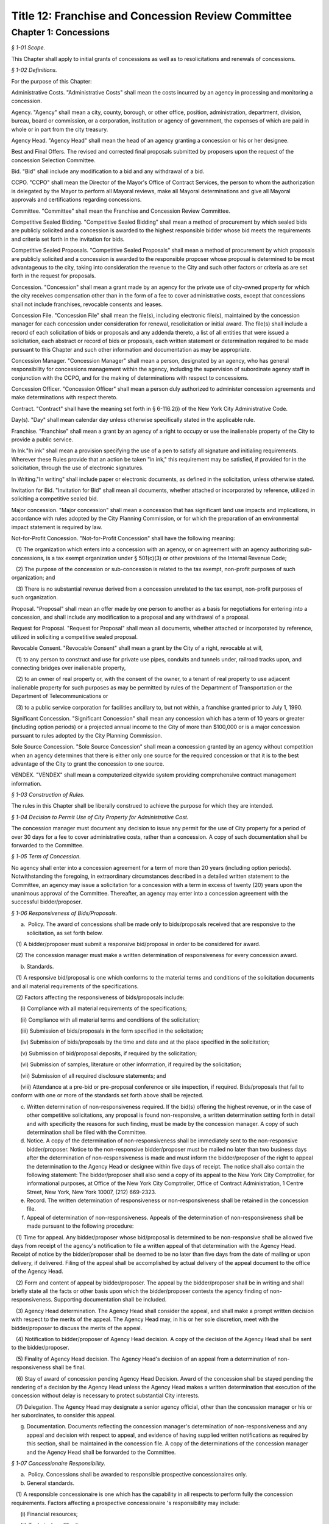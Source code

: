 Title 12: Franchise and Concession Review Committee
======================================================================================================

Chapter 1: Concessions
----------------------------------------------------------------------------------------------------



*§ 1-01 Scope.*


This Chapter shall apply to initial grants of concessions as well as to resolicitations and renewals of concessions.






*§ 1-02 Definitions.*


For the purpose of this Chapter:

Administrative Costs. "Administrative Costs" shall mean the costs incurred by an agency in processing and monitoring a concession.

Agency. "Agency" shall mean a city, county, borough, or other office, position, administration, department, division, bureau, board or commission, or a corporation, institution or agency of government, the expenses of which are paid in whole or in part from the city treasury.

Agency Head. "Agency Head" shall mean the head of an agency granting a concession or his or her designee.

Best and Final Offers. The revised and corrected final proposals submitted by proposers upon the request of the concession Selection Committee.

Bid. "Bid" shall include any modification to a bid and any withdrawal of a bid.

CCPO. "CCPO" shall mean the Director of the Mayor's Office of Contract Services, the person to whom the authorization is delegated by the Mayor to perform all Mayoral reviews, make all Mayoral determinations and give all Mayoral approvals and certifications regarding concessions.

Committee. "Committee" shall mean the Franchise and Concession Review Committee.

Competitive Sealed Bidding. "Competitive Sealed Bidding" shall mean a method of procurement by which sealed bids are publicly solicited and a concession is awarded to the highest responsible bidder whose bid meets the requirements and criteria set forth in the invitation for bids.

Competitive Sealed Proposals. "Competitive Sealed Proposals" shall mean a method of procurement by which proposals are publicly solicited and a concession is awarded to the responsible proposer whose proposal is determined to be most advantageous to the city, taking into consideration the revenue to the City and such other factors or criteria as are set forth in the request for proposals.

Concession. "Concession" shall mean a grant made by an agency for the private use of city-owned property for which the city receives compensation other than in the form of a fee to cover administrative costs, except that concessions shall not include franchises, revocable consents and leases.

Concession File. "Concession File" shall mean the file(s), including electronic file(s), maintained by the concession manager for each concession under consideration for renewal, resolicitation or initial award. The file(s) shall include a record of each solicitation of bids or proposals and any addenda thereto, a list of all entities that were issued a solicitation, each abstract or record of bids or proposals, each written statement or determination required to be made pursuant to this Chapter and such other information and documentation as may be appropriate.

Concession Manager. "Concession Manager" shall mean a person, designated by an agency, who has general responsibility for concessions management within the agency, including the supervision of subordinate agency staff in conjunction with the CCPO, and for the making of determinations with respect to concessions.

Concession Officer. "Concession Officer" shall mean a person duly authorized to administer concession agreements and make determinations with respect thereto.

Contract. "Contract" shall have the meaning set forth in § 6-116.2(i) of the New York City Administrative Code.

Day(s). "Day" shall mean calendar day unless otherwise specifically stated in the applicable rule.

Franchise. "Franchise" shall mean a grant by an agency of a right to occupy or use the inalienable property of the City to provide a public service.

In Ink."In ink" shall mean a provision specifying the use of a pen to satisfy all signature and initialing requirements. Wherever these Rules provide that an action be taken "in ink," this requirement may be satisfied, if provided for in the solicitation, through the use of electronic signatures.

In Writing."In writing" shall include paper or electronic documents, as defined in the solicitation, unless otherwise stated.

Invitation for Bid. "Invitation for Bid" shall mean all documents, whether attached or incorporated by reference, utilized in soliciting a competitive sealed bid.

Major concession. "Major concession" shall mean a concession that has significant land use impacts and implications, in accordance with rules adopted by the City Planning Commission, or for which the preparation of an environmental impact statement is required by law.

Not-for-Profit Concession. "Not-for-Profit Concession" shall have the following meaning:

   (1) The organization which enters into a concession with an agency, or on agreement with an agency authorizing sub-concessions, is a tax exempt organization under § 501(c)(3) or other provisions of the Internal Revenue Code;

   (2) The purpose of the concession or sub-concession is related to the tax exempt, non-profit purposes of such organization; and

   (3) There is no substantial revenue derived from a concession unrelated to the tax exempt, non-profit purposes of such organization.

Proposal. "Proposal" shall mean an offer made by one person to another as a basis for negotiations for entering into a concession, and shall include any modification to a proposal and any withdrawal of a proposal.

Request for Proposal. "Request for Proposal" shall mean all documents, whether attached or incorporated by reference, utilized in soliciting a competitive sealed proposal.

Revocable Consent. "Revocable Consent" shall mean a grant by the City of a right, revocable at will,

   (1) to any person to construct and use for private use pipes, conduits and tunnels under, railroad tracks upon, and connecting bridges over inalienable property,

   (2) to an owner of real property or, with the consent of the owner, to a tenant of real property to use adjacent inalienable property for such purposes as may be permitted by rules of the Department of Transportation or the Department of Telecommunications or

   (3) to a public service corporation for facilities ancillary to, but not within, a franchise granted prior to July 1, 1990.

Significant Concession. "Significant Concession" shall mean any concession which has a term of 10 years or greater (including option periods) or a projected annual income to the City of more than $100,000 or is a major concession pursuant to rules adopted by the City Planning Commission.

Sole Source Concession. "Sole Source Concession" shall mean a concession granted by an agency without competition when an agency determines that there is either only one source for the required concession or that it is to the best advantage of the City to grant the concession to one source.

VENDEX. "VENDEX" shall mean a computerized citywide system providing comprehensive contract management information.






*§ 1-03 Construction of Rules.*


The rules in this Chapter shall be liberally construed to achieve the purpose for which they are intended.






*§ 1-04 Decision to Permit Use of City Property for Administrative Cost.*


The concession manager must document any decision to issue any permit for the use of City property for a period of over 30 days for a fee to cover administrative costs, rather than a concession. A copy of such documentation shall be forwarded to the Committee.






*§ 1-05 Term of Concession.*


No agency shall enter into a concession agreement for a term of more than 20 years (including option periods). Notwithstanding the foregoing, in extraordinary circumstances described in a detailed written statement to the Committee, an agency may issue a solicitation for a concession with a term in excess of twenty (20) years upon the unanimous approval of the Committee. Thereafter, an agency may enter into a concession agreement with the successful bidder/proposer.






*§ 1-06 Responsiveness of Bids/Proposals.*


(a)  Policy. The award of concessions shall be made only to bids/proposals received that are responsive to the solicitation, as set forth below.

   (1) A bidder/proposer must submit a responsive bid/proposal in order to be considered for award.

   (2) The concession manager must make a written determination of responsiveness for every concession award.

(b) Standards.

   (1) A responsive bid/proposal is one which conforms to the material terms and conditions of the solicitation documents and all material requirements of the specifications.

   (2) Factors affecting the responsiveness of bids/proposals include:

      (i) Compliance with all material requirements of the specifications;

      (ii) Compliance with all material terms and conditions of the solicitation;

      (iii) Submission of bids/proposals in the form specified in the solicitation;

      (iv) Submission of bids/proposals by the time and date and at the place specified in the solicitation;

      (v) Submission of bid/proposal deposits, if required by the solicitation;

      (vi) Submission of samples, literature or other information, if required by the solicitation;

      (vii) Submission of all required disclosure statements; and

      (viii) Attendance at a pre-bid or pre-proposal conference or site inspection, if required. Bids/proposals that fail to conform with one or more of the standards set forth above shall be rejected.

(c) Written determination of non-responsiveness required. If the bid(s) offering the highest revenue, or in the case of other competitive solicitations, any proposal is found non-responsive, a written determination setting forth in detail and with specificity the reasons for such finding, must be made by the concession manager. A copy of such determination shall be filed with the Committee.

(d) Notice. A copy of the determination of non-responsiveness shall be immediately sent to the non-responsive bidder/proposer. Notice to the non-responsive bidder/proposer must be mailed no later than two business days after the determination of non-responsiveness is made and must inform the bidder/proposer of the right to appeal the determination to the Agency Head or designee within five days of receipt. The notice shall also contain the following statement: The bidder/proposer shall also send a copy of its appeal to the New York City Comptroller, for informational purposes, at Office of the New York City Comptroller, Office of Contract Administration, 1 Centre Street, New York, New York 10007, (212) 669-2323.

(e) Record. The written determination of responsiveness or non-responsiveness shall be retained in the concession file.

(f) Appeal of determination of non-responsiveness. Appeals of the determination of non-responsiveness shall be made pursuant to the following procedure:

   (1) Time for appeal. Any bidder/proposer whose bid/proposal is determined to be non-responsive shall be allowed five days from receipt of the agency's notification to file a written appeal of that determination with the Agency Head. Receipt of notice by the bidder/proposer shall be deemed to be no later than five days from the date of mailing or upon delivery, if delivered. Filing of the appeal shall be accomplished by actual delivery of the appeal document to the office of the Agency Head.

   (2) Form and content of appeal by bidder/proposer. The appeal by the bidder/proposer shall be in writing and shall briefly state all the facts or other basis upon which the bidder/proposer contests the agency finding of non-responsiveness. Supporting documentation shall be included.

   (3) Agency Head determination. The Agency Head shall consider the appeal, and shall make a prompt written decision with respect to the merits of the appeal. The Agency Head may, in his or her sole discretion, meet with the bidder/proposer to discuss the merits of the appeal.

   (4) Notification to bidder/proposer of Agency Head decision. A copy of the decision of the Agency Head shall be sent to the bidder/proposer.

   (5) Finality of Agency Head decision. The Agency Head's decision of an appeal from a determination of non-responsiveness shall be final.

   (6) Stay of award of concession pending Agency Head Decision. Award of the concession shall be stayed pending the rendering of a decision by the Agency Head unless the Agency Head makes a written determination that execution of the concession without delay is necessary to protect substantial City interests.

   (7) Delegation. The Agency Head may designate a senior agency official, other than the concession manager or his or her subordinates, to consider this appeal.

(g) Documentation. Documents reflecting the concession manager's determination of non-responsiveness and any appeal and decision with respect to appeal, and evidence of having supplied written notifications as required by this section, shall be maintained in the concession file. A copy of the determinations of the concession manager and the Agency Head shall be forwarded to the Committee.






*§ 1-07 Concessionaire Responsibility.*


(a)  Policy. Concessions shall be awarded to responsible prospective concessionaires only.

(b) General standards.

   (1) A responsible concessionaire is one which has the capability in all respects to perform fully the concession requirements. Factors affecting a prospective concessionaire 's responsibility may include:

      (i) Financial resources;

      (ii) Technical qualifications;

      (iii) Experience;

      (iv) Organization, material, equipment, facilities and personnel resources and expertise (or the ability to obtain them) necessary to carry out the work and to comply with required delivery or performance schedules, taking into consideration other business commitments;

      (v) A satisfactory record of performance;

      (vi) A satisfactory record of business integrity;

      (vii) Where the concession includes provisions for compensation to the City based on revenues, the existence of accounting and auditing procedures adequate to control property, funds or other assets, accurately delineate costs, and attribute them to their causes;

      (viii) Compliance with requirements for the utilization of small minority-owned and women-owned businesses as subcontractors, if any.

   (2) Failure of an entity to provide relevant information specifically requested by the concession manager may be grounds for a determination of non-responsibility.

(c) Special standards.

   (1) When it is necessary for a particular concession or class of concessions, the concession manager shall develop, with the assistance of appropriate specialists, special standards of responsibility. Special standards may be particularly desirable when experience has demonstrated that certain minimum experience or specialized facilities are needed for adequate concession performance.

   (2) The special standards shall be set forth in the solicitation (and so identified) and shall apply to all prospective concessionaires.

   (3) Special standards must be based on demonstrated need and must not be used to artificially limit competition.

(d) Ability to meet standards.

   (1) The prospective concessionaire may demonstrate the availability of necessary financing, equipment, facilities, expertise, and personnel by submitting upon request:

      (i) Evidence that such prospective concessionaire possesses such necessary items, or can obtain them;

      (ii) A documented commitment from, or explicit arrangement with, a satisfactory source to provide the necessary items.

   (2) A prospective concessionaire that has performed unsatisfactorily shall be presumed to be non-responsible, unless the concession manager determines that the circumstances were beyond the prospective concessionaire's control or that the prospective concessionaire has taken appropriate corrective action. Past failure to apply sufficient tenacity and perseverance to perform acceptably is strong evidence of non-responsibility.

(e) Making the responsibility determination.

   (1) VENDEX questionnaires.

      (i) In the case of concession awards where the concession has a value that, when aggregated with the value of all other City concessions, franchises and contracts held by the same concessionaire, is valued at one hundred thousand dollars or more, questionnaires, known as "VENDEX questionnaires" seeking background information about the prospective concessionaire and its principals, owners, officers, affiliates and subcontractors shall be completed. The apparent high bidder or proposed concessionaire and, at the discretion of the concession manager, any other responsive prospective concessionaire, shall be required to complete the VENDEX questionnaires so as to assist the concession manager in making the determination of responsibility and to permit compliance with local law concerning creation and maintenance of a computerized database concerning concessionaire background.

      (ii) The questionnaire responses shall be entered into the citywide computerized VENDEX database which is jointly maintained by the Mayor and the Comptroller. Questionnaires need be completed only once every three years. Each prospective concessionaire shall certify at the time of award of each concession that all the information submitted within such three year period is current, accurate and complete. In the event that changes have occurred within the three year period, the prospective concessionaire shall update, prior to concession award, any previously-submitted VENDEX questionnaire to supply any changed information, and shall certify that both the updated and unchanged information is current, accurate and complete.

      (iii) Names on the questionnaires shall be reviewed by the Department of Investigation to ascertain whether the business or its affiliated individuals are or have been the subject of an investigation by the Department. The Department of Investigation shall undertake the review expeditiously and provide an explanation to an agency if its review is not completed within thirty calendar days of the request. If the Department of Investigation ascertains that there has been such an investigation, it shall provide a copy of any final report or statement of findings to the concession manager for use in making the determination of responsibility.

      (iv) Subcontractors/subconcessionaires. Where appropriate, City concession agreements shall contain a clause requiring concessionaires to notify subcontractors/subconcessionaires of their obligation to complete and file VENDEX questionnaires within thirty days after the concession manager has granted preliminary approval of the identified subcontractor/subconcessionaire, if the aggregate value of City contracts, franchises, and concessions awarded to a subcontractor/subconcessionaire during the immediately preceding twelve-month period equals or exceeds $100,000.

   (2) The concession manager should use the following sources of information to support determinations of responsibility or non-responsibility:

      (i) VENDEX listings of debarred, suspended and ineligible contractors and concessionaires;

      (ii) VENDEX and other records or evaluation of performance, if available, as well as verifiable knowledge of agency personnel;

      (iii) Determinations of violations of employment-related federal, state, or local law or executive order, including but not limited to those relating to equal employment opportunity, prevailing wage, workplace health and safety, employee benefits, and employee wages and hours, if any;

      (iv) Information supplied by the prospective concessionaire, including bid/proposal information, VENDEX questionnaires replies, financial data, information on production equipment and personnel information; and other sources such as publications, suppliers, subcontractors and customers of the prospective concessionaire, financial institutions, other government agencies, and business and trade associations.

   (3) Nothing in this section shall preclude a concession manager, prior to award, from notifying the bidder/proposer of unfavorable responsibility information and providing the bidder/proposer an opportunity to submit additional information or explain its actions before adverse action is taken.

(f) Written determination of non-responsibility required.

   (1) If a prospective concessionaire who otherwise would have been awarded a concession is found non-responsible, a written determination of non-responsibility setting forth in detail and with specificity the reasons for the finding of non-responsibility shall be prepared by the concession manager.

   (2) A copy of the determination of non-responsibility shall be immediately sent to the non-responsible prospective concessionaire. Notice to the non-responsible prospective concessionaire must be mailed no later than two business days after the determination of non-responsibility is made and must inform the prospective concessionaire of the right to appeal the determination to the Agency Head or designee and subsequently to the CCPO, and of the procedure for taking such appeals. The notification shall also contain the following statement: The prospective concessionaire shall also send a copy of its appeal to the New York City Comptroller, for informational purposes, at Office of the New York City Comptroller, Office of Contract Administration, 1 Centre Street, New York, New York 10007, (212) 669-2323.

   (3) The written determination of non-responsibility shall be made part of the concession file, delivered to the Mayor's Office of Contract Services and included in the VENDEX database.

(g) Appeal of determination of non-responsibility. Appeals of the determination of non-responsibility shall be made pursuant to the following procedure:

   (1) Time for appeal. Any prospective concessionaire who is determined to be non-responsible in connection with the award of a particular concession shall be allowed five days from receipt of the agency's notification to file a written appeal of that determination with the Agency Head. Receipt of notice by the prospective concessionaire shall be deemed to be no later than five days from the date of mailing or upon delivery, if delivered. Filing of the appeal shall be accomplished by actual delivery of the appeal document to the office of the Agency Head.

   (2) Form and content of appeal. The appeal by the prospective concessionaire shall be in writing and shall briefly state all the facts or other basis upon which the prospective concessionaire contests the agency finding of non-responsibility. Supporting documentation shall be included.

   (3) Agency Head determination. The Agency Head shall consider the appeal, and shall make a prompt written decision with respect to the merits of the appeal. The Agency Head may, in his or her sole discretion, meet with the prospective concessionaire to discuss the appeal.

   (4) Notification to prospective concessionaire of Agency Head decision. A copy of the decision of the Agency Head shall be sent to the prospective concessionaire. If the Agency Head upholds the concession manager's finding of non-responsibility, the Agency Head shall inform the prospective concessionaire of the right to appeal the decision to the CCPO, and of the procedure for taking such an appeal.

   (5) Finality. The Agency Head's decision of an appeal from a determination of non-responsibility shall be final unless further appealed to the CCPO.

   (6) Delegation. The Agency Head may designate a senior agency official, other than the concession manager or his or her subordinates, to consider this appeal.

(h) Stay of award of concession pending Agency Head decision. Award of the concession shall be stayed pending the rendering of a decision by the Agency Head unless the concession manager makes a written determination that execution of the concession without delay is necessary to protect substantial City interests.

(i) Appeal to the CCPO. Appeals to the CCPO of the Agency Head decision upholding a determination of non-responsibility shall be made pursuant to the following procedure:

   (1) Time for Appeal. Any prospective concessionaire who wishes to appeal the decision of the Agency Head shall be allowed ten calendar days from receipt of the Agency Head's notification to file a written appeal of that determination with the CCPO. Receipt of notification by the prospective concessionaire shall be deemed to be no later than five days from the date of mailing or upon delivery, if delivered. Filing of the appeal shall be accomplished by actual delivery of the appeal document to the CCPO.

   (2) Form and Content of Appeal by Prospective Concessionaire. The appeal by the prospective concessionaire shall be in writing and shall briefly state all the facts or other basis upon which the prospective concessionaire contests the agency finding of non responsibility. Supporting documentation shall be included.

   (3) CCPO Determination. The CCPO shall consider the prospective concessionaire's appeal, and shall make a prompt written decision with respect to the merits of the prospective concessionaire's appeal. The CCPO, in the CCPO's sole discretion, may meet with the prospective concessionaire to discuss the appeal.

   (4) Notification to Prospective Concessionaire of CCPO Decision. A copy of the decision of the CCPO shall be sent to the prospective concessionaire.

   (5) Finality. The decision by the CCPO of a prospective concessionaire's appeal from an Agency Head decision concerning non-responsibility shall be final.

(j) Stay of Award of Concession Pending Decision By CCPO. Award of the concession shall be stayed pending the rendering of a decision by the CCPO, unless the concession manager has made a determination pursuant to these Rules that the execution of the contract without delay is necessary, or the CCPO, in the CCPO's discretion, determines that it is in the best interests of the City to go forward with the award of the contract.

(k) Documentation. Documents reflecting the concession manager's determination of non-responsibility and any appeal and decision with respect to appeal, and evidence of having supplied written notifications as required by this section, shall be maintained in the concession file. Copies of these documents shall be sent to the Mayor's Office of Contract Services for inclusion in the VENDEX data base. A copy of the determinations of the concession manager, Agency Head and CCPO shall be forwarded to the Committee.






*§ 1-08 Protest of Solicitations and Awards of Concessions.*


(a)  Protests. Any actual or prospective bidder or proposer may protest any determination regarding a concession, unless another appeal or protest provision is provided in these Rules. The protestor shall send a copy of its protest to the New York City Comptroller, for informational purposes, at the Office of the New York City Comptroller, Office of Contract Administration, 1 Centre Street, New York, New York 10007, (212) 669-2323.

   (1) Time for protest. A protest shall be submitted in writing to the Agency Head within ten days after the protesting party knows or should have known of the facts that prompted the protest but no later than ten (10) days after the publication of the notice of award of a concession.

   (2) Form and content of protest. The protest shall be in writing and shall briefly state all the facts or other basis upon which the agency decision is contested. Supporting documentation shall be included. If the protest is made by a potential bidder or proposer who has not submitted a bid or proposal, the protest shall be limited to a challenge of the notice procedures followed by the concession manager.

   (3) Agency Head. The Agency Head shall consider the protest, and shall make a prompt written decision with respect to its merits. The Agency Head may in his/her exclusive discretion invite written comment from the selected concessionaire (if any) or other interested party, convene an informal conference with the protestor, the selected concessionaire, any other interested party and/or any appropriate agency personnel to resolve the issue by mutual consent prior to reaching a determination.

   (4) Notification to protestor of Agency Head decision. Upon the making of a decision concerning the merits of the protest the Agency Head shall promptly notify the protestor in writing of that determination. The notification shall state the reasons upon which the determination is based.

   (5) Finality of Agency Head decision. The Agency Head's decision concerning the merits of a protest pursuant to this section shall be final.

   (6) Status of award. In any case in which a court proceeding is commenced, no solicitation or concession award shall be delayed except as determined by the Agency Head.

   (7) Documentation. Documents reflecting the agency decision of a protest and evidence of having supplied written notification, as required by this section, shall be maintained in the concession file. Copies of these documents shall be sent to the Mayor's Office of Contract Services and to the Comptroller.






*§ 1-09 Publication Requirements for the Award of a Concession.*


(a)  Notice of the award of a concession shall be published in the City Record within 15 calendar days after registration of the concession, shall be posted on the City's website in a location that is accessible by the public simultaneously with its publication, and a copy shall be provided to the members of the Committee within five days of its publication.

(b) Such notice shall include:

   (1) Agency name;

   (2) Location of the awarded concession;

   (3) Summary of the terms and conditions of the proposed concession agreement, including the revenue anticipated to be received by the City;

   (4) Name and address of concessionaire; and

   (5) Method by which concession was solicited.






*§ 1-10 Annual Report, Concession Plan and Opportunity for Public Comment.*


(a)  The CCPO shall submit an annual report to the Committee no later than each September 1st summarizing the currently effective concessions awarded pursuant to this Chapter. The summary shall include the date each concession was submitted to the Comptroller for registration, a brief description of each concession awarded, the method by which each concession was awarded and the approximate gross revenues received by the City for each concession during the prior fiscal year.

(b) (1)  Annually, the concession manager of each agency awarding concessions shall review its entire portfolio of significant concession agreements, including all existing significant concessions and anticipated new significant concessions that may occur over the course of the upcoming fiscal year, and shall produce a plan ("Plan") detailing the actions anticipated with respect to each such concession agreement set to expire and/or planned for continuation, and each new significant concession agreement planned for solicitation or initiation during the upcoming year. In addition, the concession manager may include in the Plan the actions anticipated with respect to each non-significant concession agreement set to expire and/or planned for continuation, and each new non-significant concession agreement planned for solicitation or initiation during the upcoming year.

   (2) The form and content of the Plans shall be prescribed by the CCPO. The Plans shall include, but not be limited to: the borough, address locations(s) (including name of parks, if applicable) and community district(s) of the planned concessions, descriptions of the planned concessions, anticipated term and revenue (including a range, if appropriate) of the planned concessions, the name and address of the current concessionaires (if any), the business name of the current concession (if any), an indication of whether each concession is a major concession, the month and year (if available) of the next planned solicitation or initiation for such concession, the selection method to be employed for any concession, the justification for the method to be employed if not a bid or an RFP, and a brief summary of the terms and conditions of such solicitation.

   (3) Each agency shall submit its Plan to the Committee no later than May 1st, provide copies of the Plan to each affected community board and Borough President and consult, on request, with each affected community board and Borough President on developing the scope of any solicitations for significant concessions relevant to each that are included in the Plan, at least thirty (30) days in advance of such solicitations.

   (4) The Committee shall hold a public hearing on the Plans no later than June 15th, and shall at the same hearing further solicit comment about the provisions of this chapter from the vendor community, civic groups and the public at large. Notice of such public hearing shall appear in at least ten (10) successive issues of the City Record, in appropriate newspapers and trade publications, shall be posted on the City's website in a location that is accessible by the public simultaneously with its publication, and a copy shall be provided to the members of the Committee within five days of its publication. Consideration shall also be given to posting notices in public places, to free radio or television coverage and to such other means as may be appropriate. Such notice shall include:

      (i) Name of each agency that submitted a Plan;

      (ii) A brief description of the portfolio of concessions covered by the Plans;

      (iii) How interested parties may obtain a copy of the Plans;

      (iv) A description of any additional issues on which the Committee wishes to solicit public comment; and

      (v) The date, time, and place of public hearing.

   (5) The Committee shall consider the issues raised at the public hearing in accordance with the procedures set forth in the Charter under the City Administrative Procedure Act.






*§ 1-11 Ratification of Minor Rules Violations.*


(a)  Prior to Registration. If, prior to registration, it is determined by the concession manager that a violation of these Rules has occurred and the violation has been deemed to have had no significant, adverse impact on the competitive process, then as soon as practicable after discovery, the concession manager shall either:

      (i) Revise the concession to comply with these Rules, or

      (ii) If the minor Rules violation(s) cannot be corrected to comply with these Rules, make a written application to the CCPO, who may ratify the concession provided it is in the best interest of the City to do so, and provided such ratification will not violate any law applicable to the concession process. Such application and ratification shall include the justification(s) therefor. The CCPO shall provide a copy of the application to each member of the Committee, and may not ratify the concession prior to the expiration of ten (10) business days from the date such copies are received. If an application is made prior to public hearing and/or FCRC meeting regarding the concession, if any, the Committee shall be informed of such application before such hearing or meeting.

(b) After Registration. If, after registration, it is determined that a concession is in violation of these Rules:

      (i) If the selected concessionaire has not acted fraudulently or in bad faith:

         (A) The minor Rules violation may be ratified and the concession affirmed, provided it is determined by the concession manager and approved by the CCPO that doing so is in the best interests of the City and provided such ratification will not violate any law applicable to the concession process; such determination and approval shall include the justification(s) therefor; and provided further that the CCPO shall provide a copy of the determination to each member of the Committee, and may not affirm the concession prior to the expiration of ten (10) business days from the date that such copies are received, or

         (B) The concession may be terminated by the concession manager in accordance with applicable law or contract terms.

      (ii) If the selected concessionaire has acted fraudulently or in bad faith:

         (A) The concession may be declared null and void by the concession manager; in such event the concessionaire's name shall be entered as a caution in the VENDEX database, or

         (B) The minor Rules violation may be ratified and the concession affirmed, provided it is determined by the concession manager and approved by the CCPO that doing so is in the best interests of the City, including the reasons therefor and provided such ratification will not violate any law applicable to the concession process. The CCPO shall provide a copy of the determination to each member of the Committee, and may not affirm the concession prior to the expiration of ten (10) business days from the date such copies are received. Such ratification shall not prejudice the City's rights to damages as may be appropriate.

(c) Public Notice. Notice of the ratification of a minor Rules violation shall be submitted to the Committee and published at least once in the City Record within ten days after the CCPO's ratification determination and posted on the City's website in a location that is accessible by the public simultaneously with its publication. Such notice shall include the name of the concessionaire (when applicable); a brief description of the concession; the dollar amount; the duration of the concession; and the nature of and justification for the ratification of the rules violation.

(d) Standard. In no event shall the failure to (1) have a required public hearing, (2) receive required Committee approval, or (3) advertise a public hearing or Committee meeting required for the concession for which the Concession Manager is seeking such ratification or affirmation be considered a minor Rules violation that may be ratified or affirmed.






*§ 1-12 Competitive Sealed Bids.*


(a)  General.

   (1) Concessions shall be awarded in accordance with competitive sealed bidding procedures whenever practicable and advantageous to the City. Concessions may be awarded through a competitive sealed proposal process if the agency makes a written determination that the use of competitive sealed bidding is not practicable or not advantageous to the City for one of the reasons set forth in 12 RCNY § 1-13(a). Such determination must be approved in writing by the agency head and must be included in the concession file. A copy thereof shall be forwarded to the Committee.

   (2) Prior to soliciting bids the agency shall make a written determination as to whether a concession is a major concession. Such determination shall be approved in writing by the agency head and shall be included in the concession file. If a concession is determined to be a major concession, it shall be subject to review and approval pursuant to §§ 197(c) and (d) of the New York City Charter following the agency selection of the successful bidder. If a concession is not determined to be a major concession an agency may proceed with the sealed bid process but shall provide written notification of its determination that the concession is not a major concession to each affected community board and Borough President at least forty (40) days prior to issuance of a solicitation, and shall provide a copy of such notification to the members of the Committee within five days of provision to the community board(s) and Borough President, provided however, that inclusion of the concession in the agency's Plan pursuant to 12 RCNY § 1-10 shall constitute notice to the affected community board and Borough President for purposes of this requirement, and no copy need be provided to the members of the Committee in such circumstance. The written notification shall include a summary of the terms and conditions of the proposed solicitation.

   (3) At least thirty days prior to soliciting bids for a significant concession the agency shall consult with each affected community board and Borough President on developing the scope of the Invitation for Bid, provided however, that inclusion of the concession in the agency's Plan pursuant to 12 RCNY § 1-10 shall constitute consultations with the affected community board and Borough President for purposes of this requirement.

(b) Preparation of invitation to bid.

   (1) At least three months prior to the expiration date of a concession and/or prior to the anticipated start date of a new concession, the agency shall initiate action for the selection of a concessionaire. The agency action(s) taken shall include the preparation of an Invitation for Bid containing a detailed description of the concession under consideration for resolicitation or initial award. The Invitation should describe the requirements of the agency clearly, accurately and completely. It should include all documents (whether attached or incorporated by reference) furnished prospective bidders for the purpose of bidding. The following information, together with any other appropriate information, should be included in the Invitation for Bid, as applicable:

      (i) Instructions and information to bidders concerning the bid submission requirements, including the time and date set for receipt of the bids; requirements for the electronic submission of bids, if any; time, date, and location of any pre-bid conferences (and a statement whether such conferences are mandatory), and an invitation to inspect the premises, as applicable; and the address where bids are to be delivered;

      (ii) Location and a brief description of the proposed concession, its size, its prior use and/or other possible usage of the premises, any fixtures, or equipment, on the premises and its surrounding area, including any special instructions or information necessary, and appropriate materials such as maps, plans or photographs;

      (iii) The term of the concession and any terms and conditions upon its award, including warranty and bonding or other security requirements, and a description of any legal restrictions on the use of the location;

      (iv) A statement that award shall be made to the highest responsive and responsible bidder;

      (v) If not included in the bid documents, a notice of where bidders may obtain a copy of all terms and conditions or other material relating to the proposed concession;

      (vi) A provision that bidders should give specific attention to the identification of those portions of their bids that they deem to be confidential proprietary information or trade secrets and provide any justification why such materials, upon request, should not be disclosed by the City. Such information must be easily separable from the non-confidential sections of the bid;

      (vii) A notice of the bidder's rights to appeal certain decisions as specified in these rules;

      (viii) A statement that bidders should contact the agency prior to submission of bids to verify that all amendments issued have been received, and a requirement for acknowledgment of amendments;

      (ix) A notice that the concession award is subject to applicable provisions of federal, State, and local laws and executive orders requiring affirmative action and equal employment opportunity;

      (x) Where applicable, a notice that concession award is subject to completion of a VENDEX questionnaires and review of that information by the Department of Investigation;

      (xi) The name, address, and telephone number of a contact person to whom questions and correspondence relating to the bid solicitation can be addressed;

      (xii) Instructions for submission of bids, including a requirement that the bidder include the solicitation number, the name and address of the bidder and the time specified for receipt of bids on the outside wrapper; and

      (xiii) The following statement:

         The New York City Comptroller is charged with the audit of concession agreements in New York City. Any person or entity who believes that there has been unfairness, favoritism or impropriety in the bid process should inform the Comptroller, Office of Contract Administration, 1 Centre Street, New York, New York 10007; telephone number (212) 669-2323.

      (xiv) Where applicable, for concessions that entail construction, the following information shall be additionally included:

         (A) A statement establishing minimum insurance requirements which the City will require of the bidder if successful; and

         (B) A statement that the bidder will be required to meet all licensing or permit requirements required to perform the construction.

   (2) Publicizing the invitation for bids.

      (i) Bids for concessions shall be solicited by public advertisement in at least 10 successive issues of the City Record, and a notice of the availability of such solicitation of bids shall be posted on the City's website in a location that is accessible by the public simultaneously with its publication. A copy of such notice shall be provided to the members of the Committee and each affected Community Board within five days of its publication. Consideration shall also be given to soliciting bids by public advertisement in appropriate newspapers and trade publications, posting notices in public places, contacting other City agencies that have concessions, free radio or television coverage and such other means as may be appropriate. The steps taken to solicit bids shall be documented by the concession manager and included in the concession file. Agencies shall provide for special outreach to minority and women owned business enterprises certified by the City of New York as such entities are defined in Charter § 1304. Current lists of bidders shall be maintained in accordance with 12 RCNY § 1-12(c).

      (ii) The advertisement shall include:

         (A) The place the Invitation for Bids may be obtained, and the required fee or deposit amount, if any, for obtaining the Invitation for Bids;

         (B) The time, date, and location of any pre-bid conference or site visit, if any, and if attendance is mandatory;

         (C) The place where and the day and hour when the bids will be publicly opened;

         (D) A brief description of the concession under consideration for resolicitation or initial award; and

         (E) The name and phone number of the agency contact person.

      (iii) A bidding time of at least 10 business days between the advertisement's last appearance in the City Record and the opening of bids shall be provided, unless the concession manager makes a written determination that a shorter period is reasonable. A copy of such determination must be included in the concession file.

(c) Soliciting mailing lists.

   (1) Establishment of lists.

      (i) Solicitation mailing lists may be established by concession managers, and shall be established for any type of concession for which the agency reasonably anticipates soliciting multiple concessions of a similar nature during a given year. Their use can assure the agency that a greater number of potential bidders will be aware of the solicitation. A solicitation mailing list may include any entity in a designated field.

      (ii) Lists may be established through any appropriate method, including the following:

         (A) Inclusion of names of entities that have submitted unsolicited letters and/or made unsolicited telephone calls;

         (B) Inclusion of names of entities that responded to similar solicitations in the past; and

         (C) Inclusion of names of other entities that an agency considers capable of filling the requirements of a solicitation. Agencies may refer to appropriate printed directories when compiling the names of entities.

      (iii) For each type of concession for which an agency has established a solicitation mailing list, the agency shall publish in the City Record at least once annually for five consecutive editions and shall post on the City's website in a location that is accessible by the public simultaneously with its publication, a notice soliciting the names of entities interested in being included on the solicitation mailing list. A copy of such notice shall be furnished to each affected Borough President, each affected Community Board, and the members of the Committee within five days of its publication. Applications for inclusion on such solicitation mailing list shall be continuously available.

      (iv) Prospective bidders shall be notified that they have been included on solicitation mailing lists.

   (2) Maintenance of lists.

      (i) Agencies may add names to a solicitation mailing list at any time.

      (ii) Agencies may remove a name from a list if an entity fails to respond to three solicitation notices. If an agency removes a name from the list for any other reason the agency must notify the entity in writing of the reason(s) for its removal.

      (iii) An agency must remove an entity from the list upon the entity's written request.

   (3) Reinstatement on solicitation mailing list. An entity that has been removed from a solicitation mailing list may be reinstated upon written request or by response to a solicitation.

   (4) Utilization. When a concession is to be granted in a category for which a solicitation mailing list has been developed, all entities on the list shall be mailed a solicitation letter. This letter must include the same information contained in the advertisement announcing the solicitation and should be distributed five days prior to the advertisement's first appearance in the City Record. Once a solicitation letter has been mailed, it is presumed to have been received by all entities. Agencies have no obligation beyond assuring that the solicitation letter has been mailed.

(d) Pre-Bid Conferences. Pre-bid conferences may be conducted by the concession manager to explain the agency's requirements. Written notice of any conference shall be provided to all prospective bidders. A pre-bid conference should be held long enough after the Invitation for Bids has been issued to allow bidders to become familiar with it, but sufficiently before bid opening to allow consideration of the conference results in preparing their bids. Nothing stated at the pre-bid conference shall change the Invitation for Bids unless a change is made by amendment as provided in this section. A summary of the conference shall be prepared and if a transcript is made, it shall be a public record. A record of attendance shall be kept of all conferences.

(e) Amendments and addenda to the invitation for bid.

   (1) Authority. The concession manager shall authorize the issuance of any amendment, including addenda.

   (2) Form. Each amendment or addendum to an Invitation for Bids shall be identified as such, shall be set forth in writing, and shall require that the bidder acknowledge receipt of all amendments and addenda issued as a condition for consideration of its bid. An amendment shall reference the portion of the Invitation for Bids it amends.

   (3) Distribution. Amendments and addenda shall be sent to all prospective concessionaires known to have received an Invitation for Bids. Agencies must maintain a list of all entities that were issued a solicitation. Amendments and addenda must be distributed to all potential bidders who were issued the initial Invitation for Bid and to potential bidders who attended a mandatory pre-bid conference or site visit, if applicable.

   (4) Timeliness. Amendments shall be distributed within a reasonable time to allow prospective bidders to consider them in preparing their bids. If the time and date set for receipt of bids will not permit such preparation, such time shall be increased to the extent necessary, and stated in the amendment or, if necessary, by electronic mail, if consented to by the bidder, facsimile, or telephone and confirmed in the written amendment. Once an addendum has been sent, it is presumed to have been received by potential bidders. Agencies have no obligation beyond assuring that the correspondence has been sent. Agencies may wish to distribute addenda to potential bidders using either "return receipt requested" or express mail courier services.

   (5) If a change to an Invitation for Bid is so extensive that it warrants complete revision of a solicitation, the concession manager shall cancel the Invitation for Bid and issue a new one. In making the determination whether to cancel an Invitation for Bid based on a change, the concession manager shall consider whether the change is such that new bidders, as a result of those revisions, might now be interested in satisfying the requirements of the changed Invitation for Bid.

   (6) Agencies must require that bidders acknowledge the receipt of all the amendments as part of their bids. Failure to acknowledge the receipt of all amendments in a bid for a significant concession may be waived if the concession manager, upon written approval of the Agency Head, determines that it is in the best interests of the City to do so. Failure to acknowledge the receipt of all amendments in a bid for a concession, other than a significant concession, may be waived if the concession manager makes a written determination that it is in the best interests of the City to do so. Such determination must be included in the concession file.

(f) Bid deposits. The concession manager may establish a reasonable bid deposit requirement. Where a deposit amount is specified in the Invitation for Bid, no bid shall be valid unless accompanied by such deposit. Every Invitation for Bid shall contain a provision that in the event of the failure of a successful bidder to execute a concession agreement in accordance with the terms of its bid, any such deposit shall be retained by the City unless the bid has been permitted to be withdrawn.

(g) Submission of bids. The Invitation for Bids shall provide a form on which the bidder shall insert the bid price (i.e., proposed revenue) and shall sign and submit along with all other necessary submissions. Bids shall be typewritten or written legibly in ink. Erasures or alterations shall be initialed by the signer in ink. All bids shall be signed in ink. If so provided in the solicitation, sealed bids may be submitted electronically. Bidders must submit sealed bids to be opened at the time and place stated in the Invitation for the public opening of bids. Each bid shall show the time specified for receipt, the solicitation number and the name and address of the bidder on the outside wrapper.

(h) Receipt and safeguarding of bids. All bids received before the time set for the opening of bids shall be placed unopened in a safe or a secured cabinet in the custody of the concession manager. Bids shall be time and date stamped upon receipt. Before bid opening the agency may not disclose the identity of any bidder.

(i) Bid opening. The official responsible for conducting the bid opening shall decide when the time set for opening bids has arrived and shall inform those present of that decision. The official shall then:

   (1) Personally and publicly open all bids received before that time;

   (2) If practical, read the bids aloud to the persons present;

   (3) Have the bids recorded and

   (4) Have all persons present sign an attendance form with the name of the entity they represent and official title. The record of bids, the attendance form and opened bids shall be included in the concession file, and shall be available for public inspection at a reasonable time after business opening, but in any case before concessionaire selection, except to the extent the bidder designates trade secrets or other proprietary data to be confidential. Material so designated shall accompany the bid and shall be readily separable from the bid in order to facilitate public inspection of the nonconfidential portion of the bid. The concession manager shall examine the bids to determine the validity of any requests for nondisclosure of trade secrets and other proprietary data identified in writing. Nondisclosure is permissible only if approved by Agency Counsel, and does not restrict disclosure of such materials to the members of the Committee who, nonetheless, shall remain under a duty of confidentiality except if required by law to disclose such materials. Any decision not to honor a request for confidentiality shall be communicated in writing to the bidder making the submission.

(j) Late bids and modifications.

   (1) It is the responsibility of a bidder to submit its bid prior to the time set for bid opening to the designated agency location. Bids and modifications received after that exact time are defined as "late". Late bids and modifications must be acknowledged, and time stamped upon receipt and, except under the specific circumstances described below, may not be considered.

   (2) A late bid or modification, received before the grant of a concession,

      (i) may be considered when the late bid or modification is received within 48 hours after the opening of bids and is the only bid received. (See 12 RCNY § 1-12(m))

      (ii) must be considered when a modification of a successful bid makes its terms more favorable to the City. If, based on the above, a late bid or modification is considered, the concession manager must document the circumstances in writing and maintain such documentation as part of the concession file. If a late bid or modification is not considered, such bid or modification shall be promptly returned to the bidder unopened and the bidder shall be notified of the reason for such action.

(k) Withdrawal of bids. Bids may be withdrawn by written notice received at the designated agency location before the time set for bid opening. A bidder may not withdraw its bid before the expiration of forty-five (45) calendar days after the date of the opening of bids or such longer period as determined by the concession manager and set forth in the solicitation; thereafter, a bidder may withdraw its bid only in writing and in advance of an actual grant of a concession. If a bid is withdrawn in accordance with this section, the bid security, if any, shall be returned to the bidder. The concession manager shall document each request for withdrawal and prepare a written determination, with supporting facts, as to whether or not the bid was permitted to be withdrawn. Such determinations shall be included in the concession file with a copy thereof forwarded to the bidder.

(l) Mistake in bid. Allegations of mistakes in bids shall be processed by the concession manager according to 9 RCNY § 3-02(m) of the Rules of the Procurement Policy Board ("PPB Rules"). A written determination shall be made and shall be included in the concession file.

(m) Single bids. When a single bid has been received in response to an Invitation for Bid, an award may be recommended only after it has been documented by the concession manager that a sufficient number of other entities had a reasonable opportunity to bid; why, as a result of inquiries made by the agency, representative firms chose not to submit bids; that the bid submitted meets minimum requirements for award; and that a resolicitation would not be in the City's best interest. If the above specified circumstances cannot be documented, the single bid must be rejected and the concession may either be pursued, subject to the approval of the concession manager, by the solicitation of new bids or the concession cancelled. Notwithstanding the foregoing, when a single bid has been received in response to an Invitation for Bid for a concession, other than a significant concession, the agency shall not be required to make inquiries as to why representative firms chose not to submit bids.

(n) Award and processing.

   (1) The apparent high bidder must submit VENDEX Questionnaires prior to award when and as directed by the Agency.

   (2) The agency granting the concession may reject all bids if it shall deem it for the interest of the City so to do; if not, it shall, without other consent or approval, grant the concession to the highest responsible bidder whose bid meets the requirements and criteria set forth in the Invitation for Bids. A determination to reject all bids for a concession, other than a significant concession, shall be made by the concession manager in writing, and shall be included in the concession file. A determination to reject all bids for a significant concession shall be made by the concession manager in writing, approved by the Agency Head, and shall be included in the concession file. All bidders shall be notified of the reason for such action.

   (3) Tie bids.

      (i) Tie bids are to be decided by the agency granting the concession and the award made. When two or more bids are equal in all respects, concessions shall be awarded in the following order of priority:

         (A) Award to minority- and women-owned business enterprises as such entities are defined in Charter § 1304.

         (B) Award to a New York City bidder.

      (ii) If two or more bidders still remain equally eligible after application of subparagraph (3)(i) above, award shall be made by a drawing by lot limited to those bidders. If time permits, the bidders involved shall be given an opportunity to attend the drawing. The drawing shall be witnessed by at least three appropriate agency staff personnel, and the concession file shall contain the names and addresses of the witnesses and the person supervising the drawing.

      (iii) When an award is to be made by using the priorities under this subparagraph, the concession agreement shall include a provision whereby the concessionaire agrees to perform, or cause to be performed, the concession in accordance with the circumstances justifying the priority used to break the tie or select bids for a drawing by lot.

      (iv) The concession manager shall include a statement in the concession file describing how the tie was broken.

   (4) If the highest bidder is determined by the agency not to be a responsible bidder pursuant to 12 RCNY § 1-07 or the highest bid is determined by the agency to not meet the requirements and criteria set forth in the Invitation for Bids pursuant to 12 RCNY § 1-06, the agency making such determination may award the concession to the next highest responsive and responsible bidder.

   (5) If less than three bids have been received the concession manager shall examine the situation to ascertain the reason for the small number of responses and shall initiate corrective action, if appropriate, to increase competition in future solicitations. A written statement of any corrective action taken shall be included in the concession file. Concessions may be granted notwithstanding the limited number of bids.

   (6) It is not permissible to engage in any type of negotiation with any bidder. Notwithstanding the foregoing, prior to award it is permissible for the concession manager to request the successful bidder to increase its bid. The concession manager must document any discussions of this nature and maintain such documentation as part of the concession file. If a bid increase is obtained, written verification thereof shall be furnished by the successful bidder to the concession manager and shall be included in the concession file.

(o) Bid retention. The agency must retain all submitted bids and modifications in the permanent concession file. Although the Agency may consider only the latest version of a bid, the retention of these documents will serve as a reference for responses to future inquiries. When bids are rejected or a solicitation canceled after bids are received, the bids shall be retained and the bid security, if any, shall be promptly returned, and the file so documented.






*§ 1-13 Competitive Sealed Proposals.*


(a)  General.

   (1) Proposals may be solicited through Requests for Proposals ("RFP's") only if the agency makes a written determination that competitive sealed bidding is not practicable or not advantageous to the City for one of the following reasons:

      (i) Specifications cannot be made sufficiently definite and certain to permit selection based on revenue to the City alone; or

      (ii) Judgment is required in evaluating competing proposals, and it is in the best interest of the City to require a balancing of revenue to the City, quality and other factors. Such determination must be approved in writing by the agency head and must be included in the concession file. A copy thereof shall be forwarded to the Committee.

   (2) Prior to soliciting proposals the agency shall make a written determination as to whether a concession is a major concession. Such determination shall be approved in writing by the agency head and shall be included in the concession file. If a concession is determined to be a major concession it shall be subject to review and approval pursuant to §§ 197(c) and (d) of the New York City Charter following the agency selection of the successful proposer. If a concession is not determined to be a major concession an agency may proceed with the request for proposal process but shall provide written notification of its determination that the concession is not a major concession to each affected community board and Borough President at least forty days prior to issuance of a solicitation, and shall provide a copy of such notification to the members of the Committee within five days of notification of the community board(s) and Borough President, provided however, that inclusion of the concession in the agency's Plan pursuant to 12 RCNY § 1-10 shall constitute notice to the affected community board and Borough President for purposes of this requirement, and no copy need be provided to the members of the Committee in such circumstance. The written notification shall include a summary of the terms and conditions of the proposed solicitation.

   (3) At least 30 days prior to soliciting proposals for a significant concession the agency shall consult with each affected Community Board and Borough President on developing the scope of the RFP, provided however, that inclusion of the concession in the agency's Plan and consultations pursuant to 12 RCNY § 1-10 shall constitute consultations with the affected community board and Borough President for purposes of this requirement.

(b) Preparation of the request for proposals. At least three months prior to the expiration date of any concession and/or prior to the anticipated start date of a new concession, the agency shall initiate action for the selection of a concessionaire. The agency action(s) taken shall include the preparation of a Request for Proposals containing a detailed description of the concession under consideration for resolicitation or initial award. The RFP should describe as explicitly as possible the requirements of the agency. The RFP should include all documents (whether attached or incorporated by reference) furnished prospective proposers for the purpose of submitting a proposal. The following information, together with any other appropriate information, should be included in the Request for Proposals, as applicable:

   (1) Instructions and information to proposers concerning the proposal submission requirements, including the time and date set for receipt of the proposals; requirements for the electronic submission of proposals, if any; time, date, and location of any pre-proposal conferences (and a statement whether such conferences are mandatory), and an invitation to inspect the premises, as applicable; and the address where proposals are to be delivered;

   (2) Location, and a brief description of the proposed concession, its size, its prior use and/or other possible usage of the premises, any fixtures, or equipment, on the premises and its surrounding area, including any special instructions or information necessary, and appropriate materials such as maps, plans or photographs;

   (3) The term of the concession and any terms and conditions upon its award, including warranty and bonding or other security requirements, amount of proposed capital investment and a description of any legal restrictions on the use of the location;

   (4) The evaluation criteria that will be applied to the evaluation of all proposals, their relative importance and/or assigned weight (as applicable) and descriptions of minimum qualification requirements and of the Selection Committee (See 12 RCNY § 1-13(o)(6));

   (5) A provision that proposers should give specific attention to the identification of those portions of their proposals that they deem to be confidential proprietary information or trade secrets and provide any justification why such materials, upon request, should not be disclosed by the City. Such information must be easily separable from the non-confidential sections of the proposal;

   (6) A notice that although discussions may be conducted with offerors submitting acceptable proposals, award may be made without any discussions;

   (7) A notice of the proposer's rights to appeal certain decisions as specified in these rules;

   (8) A statement that proposers should contact the agency prior to submission of proposals to verify that all amendments issued have been received, and a requirement for acknowledgment of amendments;

   (9) A notice that the concession award is subject to applicable provisions of federal, State, and local laws and executive orders requiring affirmative action and equal employment opportunity;

   (10) Where applicable, a notice that concession award is subject to completion of VENDEX questionnaires and review of that information by the Department of Investigation;

   (11) The name, address, and telephone number of a contact person to whom questions and correspondence relating to the RFP can be addressed;

   (12) Instructions for submission of proposals, including a requirement that the proposer include the solicitation number, the name and address of the proposer and the time for receipt of proposals on the outside wrapper; and

   (13) The following statement:

      The New York City Comptroller is charged with the audit of concession agreements in New York City. Any person or entity who believes that there has been unfairness, favoritism or impropriety in the proposal process should inform the Comptroller, Office of Contract Administration, 1 Centre Street, New York, New York 10007, telephone number (212) 669-2323.

   (14) Where applicable, for concessions that entail construction, the following information shall be additionally included:

         (A) A statement establishing minimum insurance requirements which the City will require of the proposer if successful; and

         (B) A statement that the proposer will be required to meet all licensing or permit requirements required to perform the construction.

(c) Publicizing the request for proposals.

   (1) Requests for proposals for concessions shall be solicited by public advertisement in at least 10 successive issues of the City Record. The text of such RFP shall be posted on the City's website in a location that is accessible by the public simultaneously with its publication. A copy of such RFP shall be sent to the members of the Committee and each affected Community Board within five days of publication. Consideration shall also be given to soliciting proposals by public advertisement in appropriate newspapers and trade publications, posting notices in public places, contacting other City agencies that have concessions, free radio or television coverage and such other means as may be appropriate. The steps taken to solicit proposals shall be documented by the concession manager and included in the concession file. Agencies shall provide for special outreach to minority and women owned enterprises as such entities are defined in Charter § 1304.

   (2) Advertisements to solicit proposals shall include the following information:

      (i) The place a paper copy of the RFP may be obtained and the amount of any required fee or deposit,

      (ii) The anticipated proposer submission deadline, time and location for proposal submission;

      (iii) A brief description of the concession under consideration for renewal or initial award;

      (iv) The time, date and location of any pre-proposal conference or site visit, if any, and if attendance is mandatory; and

      (v) The name, address and phone number of the agency contact person.

   (3) A response time of at least twenty (20) days between the advertisement's last appearance in the City Record and the proposal submission deadline shall be provided, unless the concession manager makes a written determination that a shorter period is reasonable. A copy of such determination must be included in the concession file.

(d) Solicitation mailing lists. Concession managers shall establish, maintain, and use lists of potential sources in accordance with 12 RCNY § 1-12(c).

(e) Pre-proposal conferences may be held in accordance with the procedures set forth in 12 RCNY § 1-12(d).

(f) Amendments and addenda to the RFP may be made in accordance with the procedures set forth in 12 RCNY § 1-12(e).

(g) Proposal deposits. Proposal deposits may be required in accordance with the procedures set forth in 12 RCNY § 1-12(f).

(h) Receipt of proposals.

   (1) Concession managers shall establish procedures for receipt and safeguarding of proposals in accordance with those specified for bids in 12 RCNY § 1-12(h) and (i). Proposals shall be time and date stamped upon receipt.

   (2) Proposers are responsible for submitting proposals so as to reach the agency office designated in the solicitation on time. Unless the solicitation states a specific time, the time for receipt is 4:30 p.m. local time for the designated agency office on the date that proposals are due. Each proposal shall show the time for receipt, the solicitation number and the name and address of the proposer on the outside wrapper.

(i) Opening of proposals. Proposals may only be opened after the proposal submission deadline. All proposals received by the submission deadline, including letters of declination, are to be opened under the supervision of the responsible official and in the presence of at least one appropriate agency witness. The responsible official must then complete a Proposal Receipt Register. Once opened, proposals should be made available only to those City personnel or consultants acting on behalf of the City who have a direct role in the award of the RFP. The Proposal Receipt Register shall be available for public inspection after the concession has been granted and shall be included in the concession file.

(j) Late proposals and modifications.

   (1) It is the responsibility of a proposer to submit its proposal prior to the submission deadline to the designated agency location. Proposals and modifications received after that exact time are defined as "late". Late proposals and modifications must be acknowledged, and time stamped upon receipt and, except under the specific circumstances described below, may not be evaluated.

   (2) (i)  A late proposal, received before proposals have been opened, may only be accepted and evaluated when the concession manager determines that it is in the best interests of the City to do so. In such event, the concession manager may hold open the receipt of proposals by no more than three hours during which time no other competing proposal may be opened. Where a concession manager has determined that it is in the best interests of the City to accept a late proposal, any other late proposal received during the period of extension shall be similarly accepted.

      (ii) If, based on the above, a late proposal or modification is accepted and evaluated, the concession manager must document the circumstances in writing and maintain such documentation as part of the concession file. If a late proposal or modification is not evaluated, such proposal or modification shall be promptly returned to the proposer unopened and the proposer shall be notified of the reason for such action.

(k) Withdrawal of proposals. Proposals may be withdrawn by written notice received at the designated agency location before the proposal submission deadline. A proposer may not withdraw its proposal before the expiration of forty-five (45) calendar days after the date of the opening of proposals or such longer period as determined by the concession manager and set forth in the solicitation; thereafter, a proposer may withdraw its proposal only in writing and in advance of an actual grant of a concession. If a proposal is withdrawn in accordance with this section, the proposal deposit, if any, shall be returned to the proposer. The concession manager shall document each request for withdrawal and prepare a written determination, with supporting facts, as to whether or not the proposal was permitted to be withdrawn. Such determination shall be included in the concession file with a copy thereof forwarded to the proposer.

(l) Mistake in proposal. Allegations of mistakes in proposals shall be processed by the concession manager according to 9 RCNY § 3-03(i) of the PPB Rules. A written determination shall be made and shall be included in the concession file.

(m) Single responses to the RFP. When a single proposal has been received in response to an RFP, an award may be recommended only after it has been documented by the concession manager, that a sufficient number of other entities had a reasonable opportunity to respond; why, as a result of inquiries made by the agency, representative firms chose not to submit proposals; that the proposal submitted meets minimum requirements for award; and that a resolicitation would not be in the City's best interest. If the above specified circumstances cannot be documented, the single proposal must be rejected and the concession may either be pursued, subject to the approval of the concession manager, by the solicitation of new proposals or the concession canceled. Notwithstanding the foregoing, when a single proposal has been received in response to an RFP for a concession, other than a significant concession, the agency shall not be required to make inquiries as to why representative firms chose not to submit proposals.

(n) Proposal retention. The agency must retain all submitted proposals and modifications in the permanent concession file. Although the Selection Committee may consider only the latest version of a proposal, the retention of these documents will serve as a reference for responses to future inquiries. When proposal are rejected or a solicitation canceled after proposals are received, the proposals shall be retained and the proposal deposit, if any, shall be promptly returned, and the file so documented.

(o) Evaluation process.

   (1) The RFP must set forth the factors or criteria the agency will use in evaluating proposals. No other factors or criteria shall be used in the evaluation and award of the concession except those specified in the RFP.

   (2) Prior to the release of the RFP, the Agency awarding the concession shall determine the evaluation criteria that will be applied to the evaluation of all proposals, their relative importance or assigned weight, the minimum qualification requirements and the composition of the Selection Committee (See 12 RCNY § 1-13(b)(4) and (o)(6)). Compensation to the City shall be considered in every concession selection. Evaluation criteria that may apply to particular concessions include, but are not limited to, revenue, other (non-cash) compensation to the City, technical excellence, experience, and qualifications.

   (3) Minimum qualification requirements. The Agency may establish, as minimum qualification requirements, objective standards that all proposers must meet in order to be considered for award. Minimum qualification requirements may neither be waived nor supplemented after proposals have been opened. A proposer's failure to satisfy a minimum qualification requirement shall render the proposal non-responsive, in accordance with 12 RCNY § 1-06.

   (4) The concession manager shall document the evaluation criteria, their relative importance and/or assigned weight (as applicable) and all other determinations concerning the evaluation process in the concession file.

   (5) Rating sheet. Rating sheets or other written evaluation forms shall be used to evaluate proposals and shall be signed and dated by all members of the evaluation committee. Initial ratings may be amended and the amended ratings recorded on amended ratings sheets. Copies of all initial and amended rating sheets or evaluation forms shall be maintained.

   (6) Selection Committee.

      (i) The Selection Committee is responsible for evaluating proposals based on the established criteria and recommending a proposal based on the best combination of quality, compensation to the City and the other criteria enumerated in the RFP. The Selection Committee should include appropriately experienced personnel to ensure that all components of the RFP will be evaluated. Selection Committees must be comprised of a minimum of three members, at least one of whom must neither supervise, nor directly report to any other member of the Selection Committee in the normal course of agency business. Personnel who were involved in developing the RFP specifications may be part of the Selection Committee. Members of the Selection Committee must be free from bias or a potential or actual conflict of interest and each member will be required to sign the following affidavit to this effect when completing the rating sheet:

Evaluator Affidavit (Check one and sign)

To the best of my knowledge, information and belief, neither I nor any member of my immediate family is, has ever been, or has current plans to be a sole proprietor, director, officer, stockholder, partner or employee of or has, ever had, or has current plans to have a fiduciary relationship with any of the proposers responding to this RFP, nor have I ever discussed employment upon conclusion of my City service with any such proposers.

 –   I attest that the above statement is true.

 –   I cannot attest to the above statement, for the reasons set forth in the attached statement.

      (ii) All proposals received prior to the submission deadline must be evaluated by the Selection Committee. Only in the case when an agency prescribed minimum qualification requirements may the Selection Committee designate the concession manager to screen proposals to ensure that each has met all such requirements. The concession manager shall document the process used to screen proposals against minimum qualification requirements in the concession file. The documentation shall list all proposals that failed to meet the minimum qualification requirements with reasons to justify this determination. The concession manager shall make such determination in accordance with 12 RCNY § 1-06.

      (iii) Members of the Selection Committee shall independently read and evaluate each proposal and record their evaluations in the form of ratings on the individual rating sheet prepared with the RFP. The only criteria that may be used by the Selection Committee members in their evaluation are those specified in the RFP. All Selection Committee members must sign and date their initial individual rating sheets. The concession manager shall compile the individual ratings of the members of the Selection Committee, in accordance with the criteria specified in the RFP. Upon completion of the initial independent evaluations the Selection Committee may meet to review and discuss the ratings. After such discussions, Selection Committee members may wish to change a rating to reflect new or previously misunderstood information or a change of opinion. Rating sheets may be amended as a result of such Selection Committee discussions. All Selection Committee members must sign and date their individual rating sheets each time they are amended. When such changes are made, however, all original rating sheets must be retained intact and attached to the revised version, along with an explanation for the change.

      (iv) (A) Following the Selection Committee's initial discussions, if any, of the individual ratings and any amended ratings that may result therefrom, the Selection Committee may: determine that award should be made on the basis of initial proposals; determine that it is not in the best interests of the City to award solely on the basis of initial proposals, and that best and final offers should be solicited and/or discussions or negotiations should be initiated with all responsive proposers or with a selected group of proposers; or may determine that it is in the best interest of the City to not make an award and to either cancel or resolicit the RFP. In the latter case, such determination must be in writing, approved by the Agency Head and included in the concession file. All proposers should be notified of such action.

         (B) If the Selection Committee decides that best and final offers should be solicited and/or discussions or negotiations should be initiated, it may limit such process to those proposers whose proposals are acceptable or are reasonably likely to be made acceptable for the purpose of promoting understanding of the City's requirements and the proposals and/or the proposers' capabilities; obtaining the best compensation proposal for the City; and arriving at a concession that will be most advantageous to the City taking into consideration the evaluation factors set forth in the RFP.

            ((a))  Proposers shall be accorded fair treatment with respect to any opportunity for discussions and revisions of proposals. Proposers not selected for best and final offers, discussions or negotiations should be notified.

            ((b))  The Selection Committee shall establish an agenda and schedule for conducting discussions, if any. Any oral clarification of a proposal shall be confirmed in writing by the proposer.

            ((c))  The Selection Committee may also request best and final offers from proposers prior to, following or in lieu of discussions with individual proposers. The concession manager shall establish a common date and time for the submission of best and final offers. The Selection Committee may request best and final offers on the whole proposal or on any one or combination of its component parts (e.g., revenue, technical qualifications, approach, and/or capability). The request shall be the same for all proposers included in the best and final offer process. Best and final offers shall be submitted only once unless the concession manager makes a determination that it is in the City's best interest to conduct additional discussions and/or require another submission of best and final offers, which may be limited to those proposers deemed by the Selection Committee to have a reasonable chance of obtaining the concession award. Proposers shall be informed that if they do not submit a notice of withdrawal or another best and final offer, their immediate previous offer will be construed as their best and final offer.

            ((d))  Once discussions are commenced with any proposer or after best and final offers are requested, such proposer may correct any mistake in its proposal by modifying or withdrawing the proposal until the time and date set for receipt of best and final offers.

            ((e))  Following discussions and/or best and final offers, if any, the Selection Committee may elect to enter into negotiations for a concession award with one or more of the highest rated proposers. Auction techniques (revealing one proposer's revenue proposal to another) and disclosure of any information derived from competing proposals are prohibited. The concession manager shall document the process of best and final offers, discussions and negotiations in the concession file.

            ((f))  With respect to competitive sealed proposal awards where the concession has a value that when aggregated with the value of all other City concessions, franchises and contracts held by the same concessionaire is valued at one hundred thousand dollars or more, at any point during the process of best and final offers, discussions or negotiations, the concession manager may require those proposers deemed by the Selection Committee to have a reasonable chance of obtaining the concession award to complete VENDEX questionnaires.

         (C) When an agency determines that there is a need for minor modifications in its requirements during the process of conducting best and final offers, discussions or negotiations, those modifications must be communicated in writing to all of the proposers included in such process. If changes in the requirements are so extensive that they warrant complete revision of a solicitation, the concession manager shall cancel the RFP and issue a new one. In making the determination whether to cancel an RFP based on changes in requirements, the concession manager shall consider whether the changes are such that new proposers, as a result of those revisions, might now be interested in satisfying the requirements of the changed RFP.

(p) The final recommendation.

   (1) The Selection Committee's final recommendation must be consistent with the RFP specifications and the evaluation criteria. If any Selection Committee member feels that there are procedural or substantive issues which prevent support of the recommendation, this person must be given an opportunity to document that disagreement and include it with the evaluation rating sheets.

   (2) Once the Selection Committee has made its recommendation, the chairperson must document the recommendation in a report to be submitted to the concession manager. This report must identify the RFP being considered, the number of proposals received, whether the planned evaluation process and schedule for award was followed and the reasons for deviations, if any, and the proposal recommended. It must include all best and final proposals, the basis for the recommendation, all original rating sheets, any other relevant evaluation material used by the Selection Committee, the recommendation of each of the members, their names and titles, and the signature of the chairperson. If any Selection Committee member prepared a document outlining a disagreement with the recommendation, it must be attached to the report. The concession manager shall file the report in the concession file folder.

   (3) Once the concession manager receives the final recommendation from the Selection Committee, together with any documentation from any individual member of the Selection Committee who disagrees with such final recommendation, the concession manager shall proceed to determine responsibility of the prospective concessionaire, in accordance with the procedures set forth in 12 RCNY § 1-07.

   (4) If VENDEX questionnaires have not previously been requested from proposers, the concession manager shall require the highest rated proposer to complete such questionnaires. The Department of Investigation shall review the names on the questionnaires to ascertain whether the business or its affiliated individuals are or have been the subject of an investigation by the Department, in accordance with 12 RCNY § 1-07(e)(1)(iii).

(q) Public hearings on significant concession awards.

   (1) Prior to an Agency granting any significant concession to be awarded by competitive sealed proposals, the Committee and the Agency shall jointly hold a public hearing on the terms and conditions of each proposed significant concession agreement. Any such public hearing shall be held within 30 days of the filing with the Committee by the Agency of a proposed agreement containing the terms and conditions of the proposed concession agreement. A record of comments received at the hearing shall be maintained in the concession file. A notice of each such public hearing, containing a summary of the terms and conditions of the proposed concession and stating the time, date and location of the public hearing, shall be published once in the City Record not less than 15 days prior to the hearing date or a shorter period approved by the CCPO, and shall be given to each affected Community Board, each affected Borough President, and the members of the Committee not less than 15 days prior to the date of the public hearing.

   (2) For concessions where the total value of the compensation to the City will not exceed one million dollars, such notice may include a provision that if the agency does not receive, within 10 days after publication of such notice, from any individual a written request to speak at such hearing or a request from a member of the Committee for the agency to appear at such hearing, then such hearing need not be conducted. Should the decision be made not to hold such hearing, the agency shall publish a notice in the City Record canceling such hearing, and shall send a copy of such notice to all members of the Committee.

(r) Award and processing.

   (1) The concession manager must ensure that the recommended proposal does not vary substantially from the RFP and that the resulting agreement will be consistent with the winning proposal. Upon approval by Agency Head, the concession manager may proceed to process the agreement.

   (2) An agency must obtain the prior approval of the Committee if the Agency Head wishes to deviate from the final recommendation of the Selection Committee. Requests for such approval shall be forwarded to the Committee and shall include a detailed statement, signed by the Agency Head, setting forth the reasons for the request together with all other relevant information. If the Committee approves the request the Agency Head may award the concession as authorized by the Committee.






*§ 1-14 Negotiated Concessions.*


(a)  Policy. Agencies may award negotiated concessions under the circumstances and subject to the conditions set forth in this section.

(b) Procedures.

   (1) Preliminary Discussions. An agency may engage in preliminary discussions with a potential concessionaire to explore the feasibility of a proposed concession. Discussions are not negotiations for the selection of a concessionaire.

   (2) The concession manager shall justify the award of a negotiated concession by making a determination that it is not practicable and/or advantageous to award a concession by competitive sealed bidding or competitive sealed proposals due to the existence of a time-sensitive situation where a concession must be awarded quickly because: an agency has an opportunity to obtain significant revenues that would be lost or substantially diminished should the agency be required to solicit the concession by competitive sealed bids or competitive sealed proposals, provided, however, that revenue shall not be considered "substantially diminished" where the diminishment is only to the present value of the revenue because of the additional time needed to solicit competitive sealed bids or competitive sealed proposals; or an existing concessionaire has been terminated, has defaulted, has withdrawn from, or has repudiated a concession agreement, or has become otherwise unavailable; or an agency has decided, for unanticipated reasons, not to renew an existing concession in the best interest of the City and the agency requires a substitute or successor concessionaire.

   (3) The CCPO shall approve the use of the negotiated concession method for a particular concession or for a particular type of concession prior to the agency's conduct of negotiations with potential concessionaires. The CCPO shall state the reasons that permitting the use of such method serves the best interests of the City and shall provide a copy of this determination and of the request by the concession manager to the members of the Committee within five days of its issuance.

   (4) The agency shall negotiate with all qualified potential concessionaires that have expressed interest unless the concession manager determines for a particular concession or for a particular type of concession that it is in the City's best interest to negotiate with fewer potential concessionaires, and the CCPO approves such determination.

   (5) The concession manager shall maintain a written record of the conduct of negotiations and the basis for every determination to continue or suspend negotiations with each potential concessionaire.

   (6) The concession manager shall make a determination that award of the concession is in the best interest of the City and the basis thereof.

(c) Public Notice of Intent to Enter into Negotiations.

   (1) Frequency. Notice of intent to enter into negotiations shall be published in the City Record for five consecutive editions, shall be posted on the City's website in a location that is accessible by the public simultaneously with its publication, and a copy shall be provided to the members of the Committee within five days of its publication. The last date of publications of such notice shall appear no fewer than ten days before negotiations are expected to begin.

   (2) Content. Such notice of intent shall include:

      (i) Agency name;

      (ii) Brief description of the proposed concession, its size and its location;

      (iii) Projected concession revenue, if any;

      (iv) Summary of the basis of the determination to award the concession as a negotiated concession;

      (v) Projected concession term start and expiration dates;

      (vi) Instructions and information to potential concessionaires concerning how they may express interest in the proposed concession, and how they may obtain additional information concerning the proposed concession, including but not limited to, its prior use and/or other possible usage of the premises, any fixtures or equipment on the premises and its surrounding area, appropriate materials such as maps, plans or photographs; and any terms and conditions upon its award, including warranty and bonding or other security requirements, amount of proposed capital investment and a description of any legal restrictions on the use of the location;

      (vii) The evaluation criteria that will be applied to the evaluation of all proposals;

      (viii) A notice that the concession award is subject to applicable provisions of federal, State, and local laws and executive orders requiring affirmative action and equal employment opportunity;

      (ix) Where applicable, a notice that concession award is subject to completion of a VENDEX questionnaires and review of that information by the Department of Investigation;

      (x) The name, address, and telephone number of a contact person to whom questions and correspondence relating to the potential concession award can be addressed; and

      (xi) The following statement:

         The New York City Comptroller is charged with the audit of concession agreements in New York City. Any person or entity who believes that there has been unfairness, favoritism or impropriety in the proposal process should inform the Comptroller, Office of Contract Administration, 1 Centre Street, New York, New York 10007, telephone number (212) 669-2323.

   (3) Major concession. Prior to publishing a notice of intent to enter into negotiations, the agency shall make a written determination as to whether a concession is a major concession. Such determination shall be approved in writing by the agency head and shall be included in the concession file. If a concession is determined to be a major concession it shall be subject to review and approval pursuant to §§ 197(c) and (d) of the New York City Charter following the agency selection of the successful concessionaire. If a concession is not determined to be a major concession an agency may proceed with negotiations pursuant to paragraph (1) of this subdivision, but shall provide written notification of its determination that the concession is not a major concession to each affected community board and Borough President at the time that notice of intent to enter into negotiations is published, and shall provide a copy of such notification to the members of the Committee within five days of notification of the community board(s) and Borough President. The written notification shall include a summary of the terms and conditions of the proposed concession.

(d) Recommendation of award.

   (1) Once the agency has concluded negotiations and has selected a prospective concessionaire, the concession manager shall proceed to determine responsibility of such prospective concessionaire, in accordance with the procedures set forth in 12 RCNY § 1-07. The concession manager shall document the negotiations in a report, which shall include whether potential concessionaires responded to the notice of intent to enter into negotiations, the number of potential concessionaires the agency negotiated with, and the basis for the selection, including all relevant materials submitted by the potential concessionaires. The concession manager shall file the report in the concession file folder.

   (2) The concession manager shall require the prospective concessionaire to complete VENDEX questionnaires, as applicable.

   (3) The Department of Investigation shall review the names on the questionnaires to ascertain whether the business or its affiliated individuals are or have been the subject of an investigation by the Department, in accordance with 12 RCNY § 1-07(e)(iii).

(e) Award and processing. Once the agency has identified a proposed concessionaire pursuant to the procedures set forth in this Section, the agency may proceed to award the concession, provided, however, that the agency shall submit the concession agreement it proposes to enter into with respect to any negotiated concession for prior approval by the Committee, together with the completed VENDEX questionnaires when the concession has a value that when aggregated with the value of all other City concessions, franchises and contracts held by the same concessionaire is valued at one hundred thousand dollars or more. Significant concession agreements shall be subject to the public hearing requirements set forth in 12 RCNY § 1-13(q). Notwithstanding the foregoing, the Committee need not review awards of negotiated concessions that are not subject to renewal and have a term of less than 30 days.

(f) Certain DCAS concessions. Notwithstanding the provisions of subdivision (b) of this Section, the Department of Citywide Administrative Services ("DCAS") may award certain concessions, as set forth below, pursuant to this Section, upon compliance with subdivisions (c), (d), and (e) of this Section. A concession subject to this subdivision (f) is a concession to be awarded by DCAS to an owner of property that is adjacent to the concession property, or to a business located on such adjacent property, where DCAS has made a determination that it is not in the best interest of the City to award the concession pursuant to a competitive process because of the layout or some other characteristic of the property, or because of some unique service that can be performed only by the proposed concessionaire.






*§ 1-15 Small Concessions.*


(a)  Definition. Small concessions are those concessions, otherwise deemed by the concession manager to be appropriate for competitive sealed bid, for which the agency anticipates compensation to the City of not more than $10,000 per year over the course of the concession term, which may not exceed five years. This shall be known as the small concession limit. Small concessions may be awarded only by the method set forth in this Section or by competitive sealed bids as set forth in 12 RCNY § 1-12. The only compensation that may be accepted under the solicitation method set forth in this Section is monetary compensation.

(b) Application. A concession shall not be artificially divided in order to meet the requirements of this section. Changes to and/or renewals of small concessions shall not bring the total value of the concession to an amount greater than the small concession limits. If a concession is solicited pursuant to this rule and results in one or more bids in excess of the small concession limit, the concession may not be awarded pursuant to this rule.

(c) Scope.

   (1) Competition Objective.

      (i) Except as specifically set forth in this section, the requirements of these rules shall not be applicable to small concessions awarded pursuant to this section.

      (ii) For small concessions awarded pursuant to this section, at least five potential concessionaires shall be solicited at random from the appropriate solicitation mailing list for the type of concession being sought, pursuant to 12 RCNY § 1-12(c), except where such list consists of fewer than five potential concessionaires, in which case all potential concessionaires on the list shall be solicited. The agency may additionally solicit concessionaires who have responded to prior solicitations or whose names have been obtained through referrals from other City agencies, commercial buyers, or general market research. Agencies shall provide for special outreach to minority and women owned business enterprises certified by the City of New York as such entities are defined in Charter § 1304, and may additionally employ any outreach technique sanctioned by DSBS that is not otherwise in violation of these Rules. Responsive bids shall be obtained from at least two potential concessionaires. For purposes of this section, a response of "no bid" is not a responsive bid. If only one responsive bid is received in response to a solicitation, an award may be made to that bidder if the concession manager determines that the award of the concession is in the best interests of the City, that the proposed revenue to the City is appropriate and that other potential concessionaires had a reasonable opportunity to respond.

   (2) Solicitation.

      (i) The agency shall comply with 12 RCNY § 1-12(a)(2) of these rules; provided however, that if a concession is determined to be a major concession, the concession may not be awarded pursuant to this rule.

      (ii) Agencies shall use a written request for bids for each small concession awarded pursuant to this section, which shall contain, at a minimum:

         (A) A description of the type of concession requested;

         (B) Time, date, place, and form of requested response;

         (C) Basis for award; and

         (D) Name and telephone number of the concession manager to whom inquiries may be directed.

(d) Award. Small concessions shall be awarded to the highest responsive and responsible bidder.

(e) Record. The concession file for a small concession awarded pursuant to this section shall include, at a minimum:

   (1) Name of the responsible concession manager;

   (2) Date of concession award;

   (3) Name and address of successful concessionaire;

   (4) Brief description of the small concession;

   (5) Name of the solicitation mailing list used in the solicitation of the small concession;

   (6) Names of solicited potential concessionaires and bid amounts, if any;

   (7) Documentation showing compliance with the requirements of 12 RCNY § 1-12(a)(2);

   (8) Written bids;

   (9) All correspondence;

   (10) Bid tabulations; and

   (11) Written basis of award.






*§ 1-16 Committee Approval of Different Procedures.*


(a)  No agency shall enter into a concession agreement other than through the processes set forth in 12 RCNY §§ 1-12, 1-13, 1-14, and 1-15 of this Chapter unless the Committee reviews and approves a different procedure. Agencies that wish to enter into Agreements such as Not-for-Profit Concession Agreements and Sole Source Concession Agreements must therefore obtain prior Committee approval of different procedures.

(b) Requests for approval of a different procedure shall be forwarded to the Committee and shall include:

   (1) A statement of the procedure for which approval is requested;

   (2) A summary of the terms and conditions of each concession involved;

   (3) An explanation of the reasons for not soliciting bids or proposals as set forth in 12 RCNY §§ 1-12 and 1-13, or for not entering into negotiations as set forth in 12 RCNY § 1-14;

   (4) A statement that each affected community board and Borough President has received written notice at least 40 days in advance of the Committee meeting that the Agency is seeking Committee approval of a different procedure, together with a listing of each community board and the date of such notification. Such statement may be waived with the unanimous approval of the Committee upon a written statement from the Agency of the exigent circumstances;

   (5) A determination as to whether a concession is a major concession. If a concession is determined to be a major concession it shall be subject to review and approval pursuant to §§ 197(c) and (d) of the New York City Charter following the agency selection of the successful concessionaire; and

   (6) All other relevant information.

(c) If the Committee approves a different procedure, the agency shall submit the concession agreement it proposes to enter into as a result of that procedure for prior approval by the Committee together with a completed VENDEX questionnaires when the concession has a value that when aggregated with the value of all other City concessions, franchises and contracts held by the same concessionaire is valued at one hundred thousand dollars or more. Significant concession agreements shall be subject to the public hearing requirements set forth in 12 RCNY § 1-13(q). No concession agreement to be awarded by a different procedure shall go into effect until the Committee has approved it.

(d) Notwithstanding the foregoing, the Committee need not review awards of concessions that are not subject to renewal and have a term of less than 30 days.






*§ 1-17 Registration With the Comptroller.*


(a)  Definition. Registration of concession agreements is the process through which the Comptroller:

   (1) Maintains a registry of City concession agreements;

   (2) Presents objections if, in the Comptroller's judgment, there is sufficient reason to believe that there is possible corruption in the letting of the concession or that the proposed concessionaire is involved in corrupt activity; and

   (3) Tracks City revenues and expenditures associated with the concession agree- ments.

(b) No concession agreement executed pursuant to the New York City Charter or other law shall be effective until:

   (1) A copy of the executed concession agreement and other documentation as described in (c) below have been filed with the Comptroller; and

   (2) The Comptroller has registered the concession agreement or thirty days have elapsed from the date of filing, during which the Comptroller has neither raised an objection pursuant to subdivision (f) below nor refused to register the concession agreement pursuant to subdivision (e) below.

(c) The following documentation shall be submitted for every concession agreement: (1)  The original executed concession agreement;

   (2) An advice of award for revenue agreements containing:

      (i) The name, address, telephone number and federal taxpayer's identification number of the concessionaire and the location of the concession site;

      (ii) The term, annual minimum fees and percentages of the gross receipts stated in the concession agreement;

      (iii) The name and/or code of the agency that awarded the concession and the concession agreement number;

      (iv) The manner in which the concessionaire was selected, including whether the concessionaire was selected through public letting and if so, whether the concessionaire was the highest responsible bidder; whether the concessionaire was selected through a request for proposal procedure, and if so, whether the concessionaire was the highest responsible bidder; whether the concessionaire was selected through a request for proposal procedure, and if so, whether the concessionaire response to the request offered the highest price option; or whether the concessionaire was selected without competition or as a sole source;

      (v) The number of responses to an invitation to bid or request for proposals (excluding a response to an invitation to bid or request for proposals (excluding a response of "no bid" or "no proposal"));

      (vi) An indication whether the concessionaire is a not-for-profit organization;

      (vii) An indication whether the concessionaire has been certified by the Office of Economic and Financial Opportunity ("OEFO") as a woman-owned or minority-owned business enterprise. This subparagraph (vii) shall not take effect until a certification procedure, if any, has been implemented by OEFO;

      (viii) Any other information for accounting purposes requested by the Comptroller; and

      (ix) Any other information for other than accounting purposes requested by the Comptroller and approved by the Committee, or required by law.

   (3) Copies of any related written statements, determinations and reports required by the rules of the Committee specific to the concession agreement being registered;

   (4) Copies of any approvals of major concessions by the City Council and City Planning Commission;

   (5) Copies of any approvals of concessions by the Committee including the date of approval and agenda number;

   (6) Copies of all required Vendex Questionnaires (See 12 RCNY § 1-11(m)(5)). This requirement will remain in effect until such time as such information is available on line by computer to the Comptroller prior to registration;

   (7) Certificates by Corporation Counsel pursuant to § 327(b) and § 394(b) of the Chapter;

   (8) Documentation of notification to each affected Community Board(s) and Borough President(s), if applicable (see 12 RCNY §§ 1-11(a)(2) and 1-12(a)(2)); and

   (9) For bids, the number of responses and the prices received for each bid that was opened; for convenience, the agency may supply a copy of its bid tabulation sheets. For proposals, the number of proposals received, overall technical rating of each proposal, and the proposed price for each proposal that was opened.

(d) The date of filing pursuant to § 328 of the Charter shall be the date by which all materials required in subdivision (c) above have been delivered to the Comptroller. Following such date of filing, any question by the Comptroller regarding any such materials shall be responded to by the agency forthwith.

(e) Refusal of the Comptroller to register the concession agreement.

   (1) The Comptroller may refuse to register a concession agreement if:

      (i) The Comptroller has not received a copy of the concession agreement and related materials required by these rules; or

      (ii) The Concessionaire has been suspended or debarred from doing business with the City.

   (2) Procedure. Upon making a determination that there is a basis for refusing to register the concession agreement, the Comptroller shall promptly notify the agency Concession Manager in writing of the determination and return the concession agreement to the Concession Manager.

(f) Comptroller objections to concession agreement registration.

   (1) The Comptroller may object in writing to the registration of a concession agreement if:

      (i) In the Comptroller's judgment, there is sufficient reason to believe that there is possible corruption in the letting of the concession;

      (ii) In the Comptroller's judgment, there is sufficient reason to believe that the proposed Concessionaire is involved in corrupt activity.

   (2) Procedure. The Comptroller's objection shall be delivered to the Mayor and shall set forth in detail the basis for the Comptroller's determination.

   (3) Mayor's response. The Mayor shall respond in writing to the Comptroller's objection and shall describe:

      (i) The corrective action(s), (if any) that have been taken or will be taken in response to the Comptroller's objections; or

      (ii) The reasons why the Mayor disagrees with the Comptroller's objections.

   (4) After the Mayor has responded to the Comptroller's objections, the Mayor may require registration of the concession agreement despite the Comptroller's objections. Such response by the Mayor shall not serve as the basis for future objection by the Comptroller, who shall register the concession agreement within 10 days of the receipt of the Mayor's response.

(g) Registration is not approval. Registration of a concession agreement by the Comptroller shall not constitute an approval of the concession as awarded, nor shall it preclude future audits of or objections to the concession agreement.




